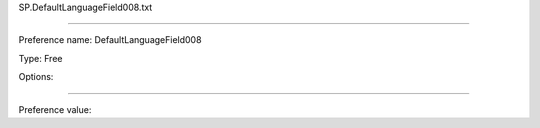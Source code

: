 SP.DefaultLanguageField008.txt

----------

Preference name: DefaultLanguageField008

Type: Free

Options: 

----------

Preference value: 





























